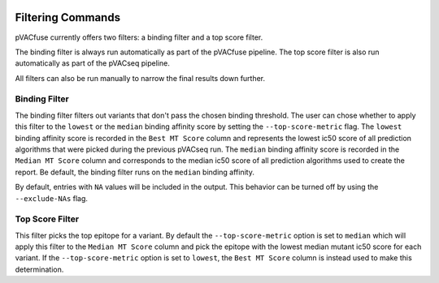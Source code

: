 .. image:: ../images/pVACfuse_logo_trans-bg_sm_v4b.png
    :align: right
    :alt: pVACfuse logo

Filtering Commands
=============================

pVACfuse currently offers two filters: a binding filter
and a top score filter.

The binding filter is always run automatically as part of the pVACfuse pipeline.
The top score filter is also run automatically as part of the pVACseq pipeline.

All filters can also be run manually to narrow the final results down further.

Binding Filter
--------------

.. program-output:: pvacfuse binding_filter -h

.. .. argparse::
    :module: lib.binding_filter
    :func: define_parser
    :prog: pvacfuse binding_filter

The binding filter filters out variants that don't pass the chosen binding threshold.
The user can chose whether to apply this filter to the ``lowest`` or the ``median`` binding
affinity score by setting the ``--top-score-metric`` flag. The ``lowest`` binding
affinity score is recorded in the ``Best MT Score`` column and represents the lowest
ic50 score of all prediction algorithms that were picked during the previous pVACseq run.
The ``median`` binding affinity score is recorded in the ``Median MT Score`` column and
corresponds to the median ic50 score of all prediction algorithms used to create the report.
Be default, the binding filter runs on the ``median`` binding affinity.

By default, entries with ``NA`` values will be included in the output. This
behavior can be turned off by using the ``--exclude-NAs`` flag.

.. Coverage Filter
 ---------------

.. .. topic:: For usage instructions run  
  .. ``pvacfuse coverage_filter --help``

.. .. argparse::
    :module: lib.coverage_filter
    :func: define_parser
    :prog: pvacseq coverage_filter

.. If a pVACfuse process has been run with bam-readcount or Cufflinks input files then the coverage_filter can be run again on the final report file to narrow down the results even further.

.. If no additional coverage input files have been provided to the main pVACfuse run then this information would need to be manually added to the report in order to run this filter.

Top Score Filter
----------------

.. program-output:: pvacfuse top_score_filter -h

This filter picks the top epitope for a variant. By default the
``--top-score-metric`` option is set to ``median`` which will apply this
filter to the ``Median MT Score`` column and pick the epitope with the lowest
median mutant ic50 score for each variant. If the ``--top-score-metric``
option is set to ``lowest``, the ``Best MT Score`` column is instead used to
make this determination.
